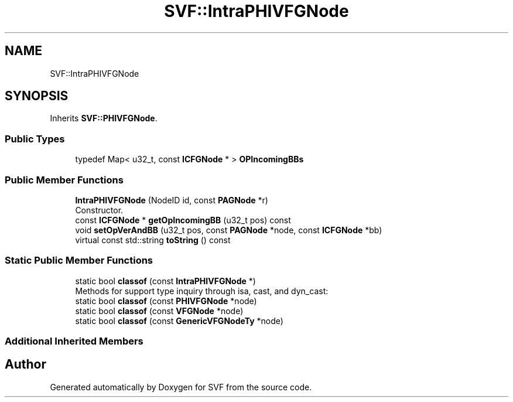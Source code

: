 .TH "SVF::IntraPHIVFGNode" 3 "Sun Feb 14 2021" "SVF" \" -*- nroff -*-
.ad l
.nh
.SH NAME
SVF::IntraPHIVFGNode
.SH SYNOPSIS
.br
.PP
.PP
Inherits \fBSVF::PHIVFGNode\fP\&.
.SS "Public Types"

.in +1c
.ti -1c
.RI "typedef Map< u32_t, const \fBICFGNode\fP * > \fBOPIncomingBBs\fP"
.br
.in -1c
.SS "Public Member Functions"

.in +1c
.ti -1c
.RI "\fBIntraPHIVFGNode\fP (NodeID id, const \fBPAGNode\fP *r)"
.br
.RI "Constructor\&. "
.ti -1c
.RI "const \fBICFGNode\fP * \fBgetOpIncomingBB\fP (u32_t pos) const"
.br
.ti -1c
.RI "void \fBsetOpVerAndBB\fP (u32_t pos, const \fBPAGNode\fP *node, const \fBICFGNode\fP *bb)"
.br
.ti -1c
.RI "virtual const std::string \fBtoString\fP () const"
.br
.in -1c
.SS "Static Public Member Functions"

.in +1c
.ti -1c
.RI "static bool \fBclassof\fP (const \fBIntraPHIVFGNode\fP *)"
.br
.RI "Methods for support type inquiry through isa, cast, and dyn_cast: "
.ti -1c
.RI "static bool \fBclassof\fP (const \fBPHIVFGNode\fP *node)"
.br
.ti -1c
.RI "static bool \fBclassof\fP (const \fBVFGNode\fP *node)"
.br
.ti -1c
.RI "static bool \fBclassof\fP (const \fBGenericVFGNodeTy\fP *node)"
.br
.in -1c
.SS "Additional Inherited Members"


.SH "Author"
.PP 
Generated automatically by Doxygen for SVF from the source code\&.

